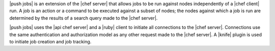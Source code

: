 .. The contents of this file are included in multiple topics.
.. This file should not be changed in a way that hinders its ability to appear in multiple documentation sets.


|push jobs| is an extension of the |chef server| that allows jobs to be run against nodes independently of a |chef client| run. A job is an action or a command to be executed against a subset of nodes; the nodes against which a job is run are determined by the results of a search query made to the |chef server|. 

|push jobs| uses the |api chef server| and a |ruby| client to initiate all connections to the |chef server|. Connections use the same authentication and authorization model as any other request made to the |chef server|. A |knife| plugin is used to initiate job creation and job tracking.
